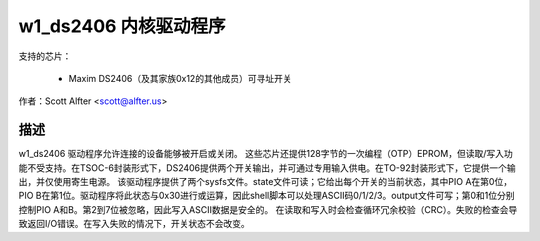 =======================
w1_ds2406 内核驱动程序
=======================

支持的芯片：

  * Maxim DS2406（及其家族0x12的其他成员）可寻址开关

作者：Scott Alfter <scott@alfter.us>

描述
-----------

w1_ds2406 驱动程序允许连接的设备能够被开启或关闭。
这些芯片还提供128字节的一次编程（OTP）EPROM，但读取/写入功能不受支持。在TSOC-6封装形式下，DS2406提供两个开关输出，并可通过专用输入供电。在TO-92封装形式下，它提供一个输出，并仅使用寄生电源。
该驱动程序提供了两个sysfs文件。state文件可读；它给出每个开关的当前状态，其中PIO A在第0位，PIO B在第1位。驱动程序将此状态与0x30进行或运算，因此shell脚本可以处理ASCII码0/1/2/3。output文件可写；第0和1位分别控制PIO A和B。第2到7位被忽略，因此写入ASCII数据是安全的。
在读取和写入时会检查循环冗余校验（CRC）。失败的检查会导致返回I/O错误。在写入失败的情况下，开关状态不会改变。
